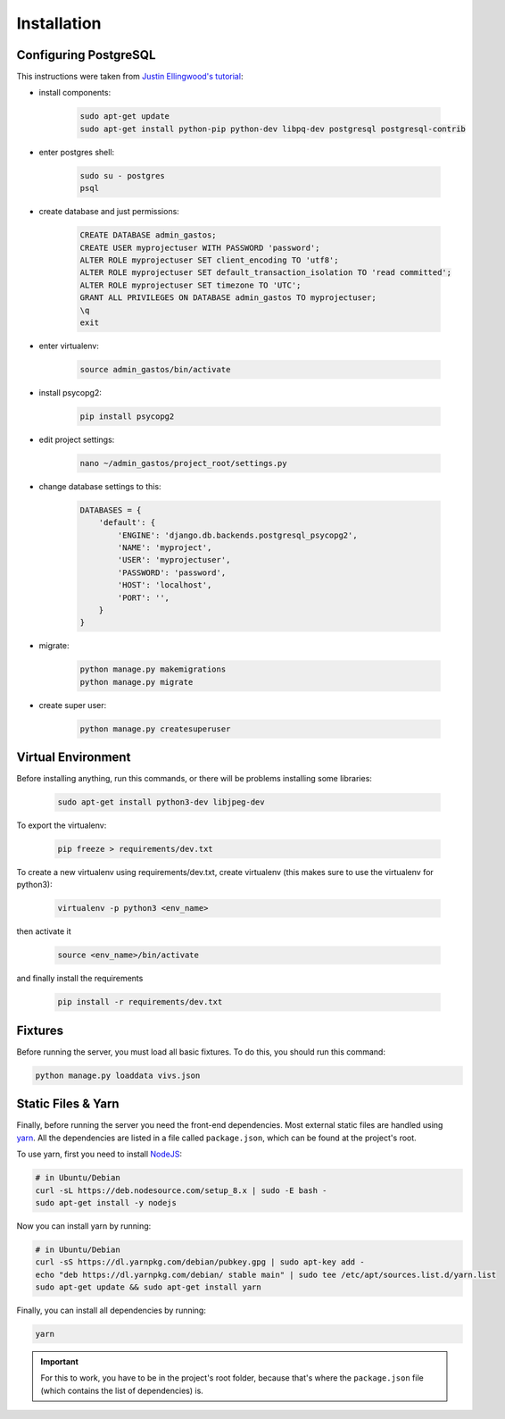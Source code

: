 Installation
============

Configuring PostgreSQL
----------------------
This instructions were taken from `Justin Ellingwood's tutorial <https://www.digitalocean.com/community/tutorials/how-to-use-postgresql-with-your-django-application-on-ubuntu-14-04/>`_:

* install components:

    .. code-block:: bash

        sudo apt-get update
        sudo apt-get install python-pip python-dev libpq-dev postgresql postgresql-contrib

* enter postgres shell:

    .. code-block:: bash

        sudo su - postgres
        psql

* create database and just permissions:

    .. code-block:: psql

        CREATE DATABASE admin_gastos;
        CREATE USER myprojectuser WITH PASSWORD 'password';
        ALTER ROLE myprojectuser SET client_encoding TO 'utf8';
        ALTER ROLE myprojectuser SET default_transaction_isolation TO 'read committed';
        ALTER ROLE myprojectuser SET timezone TO 'UTC';
        GRANT ALL PRIVILEGES ON DATABASE admin_gastos TO myprojectuser;
        \q
        exit

* enter virtualenv:

    .. code-block:: bash

        source admin_gastos/bin/activate

* install psycopg2:

    .. code-block:: bash

        pip install psycopg2

* edit project settings:

    .. code-block:: bash

        nano ~/admin_gastos/project_root/settings.py

* change database settings to this:

    .. code-block:: python

        DATABASES = {
            'default': {
                'ENGINE': 'django.db.backends.postgresql_psycopg2',
                'NAME': 'myproject',
                'USER': 'myprojectuser',
                'PASSWORD': 'password',
                'HOST': 'localhost',
                'PORT': '',
            }
        }

* migrate:

    .. code-block:: bash

        python manage.py makemigrations
        python manage.py migrate

* create super user:

    .. code-block:: bash

        python manage.py createsuperuser

Virtual Environment
-------------------
Before installing anything, run this commands, or there will be problems installing some libraries:

    .. code-block:: bash

        sudo apt-get install python3-dev libjpeg-dev

To export the virtualenv:

    .. code-block:: bash

        pip freeze > requirements/dev.txt

To create a new virtualenv using requirements/dev.txt, create virtualenv (this makes sure to
use the virtualenv for python3):

    .. code-block:: bash

        virtualenv -p python3 <env_name>

then activate it

    .. code-block:: bash

        source <env_name>/bin/activate

and finally install the requirements

    .. code-block:: bash

        pip install -r requirements/dev.txt

Fixtures
--------
Before running the server, you must load all basic fixtures. To do this, you should run this command:

.. code-block:: bash

    python manage.py loaddata vivs.json

Static Files & Yarn
-------------------
Finally, before running the server you need the front-end dependencies. Most external static files are
handled using `yarn <https://yarnpkg.com/en/>`_. All the dependencies are listed in a file called
``package.json``, which can be found at the project's root.

To use yarn, first you need to install `NodeJS <https://nodejs.org/en/>`_:

.. code-block:: bash

    # in Ubuntu/Debian
    curl -sL https://deb.nodesource.com/setup_8.x | sudo -E bash -
    sudo apt-get install -y nodejs

Now you can install yarn by running:

.. code-block:: bash

    # in Ubuntu/Debian
    curl -sS https://dl.yarnpkg.com/debian/pubkey.gpg | sudo apt-key add -
    echo "deb https://dl.yarnpkg.com/debian/ stable main" | sudo tee /etc/apt/sources.list.d/yarn.list
    sudo apt-get update && sudo apt-get install yarn

Finally, you can install all dependencies by running:

.. code-block:: bash

    yarn

.. important::

    For this to work, you have to be in the project's root folder, because that's where the
    ``package.json`` file (which contains the list of dependencies) is.

.. seealso::

    * `Installing NodeJS 8 on Debian/Ubuntu
      <https://nodejs.org/en/download/package-manager/#debian-and-ubuntu-based-linux-distributions>`_
    * `Installing Yarn <https://yarnpkg.com/en/docs/install>`_
